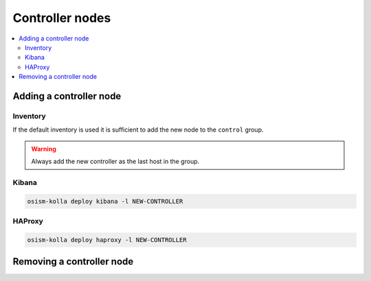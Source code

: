 ================
Controller nodes
================

.. contents::
   :local:

Adding a controller node
========================

Inventory
---------

If the default inventory is used it is sufficient to add the new node to the ``control`` group.

.. warning::

   Always add the new controller as the last host in the group.

Kibana
------

.. code-block:: console

   osism-kolla deploy kibana -l NEW-CONTROLLER

HAProxy
-------

.. code-block:: console

   osism-kolla deploy haproxy -l NEW-CONTROLLER

Removing a controller node
==========================
